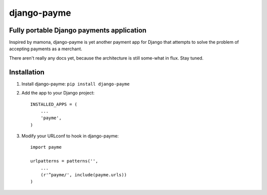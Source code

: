 ============
django-payme
============

Fully portable Django payments application
==========================================

Inspired by mamona, django-payme is yet another payment app for Django that
attempts to solve the problem of accepting payments as a merchant.

There aren't really any docs yet, because the architecture is still some-what
in flux. Stay tuned.


Installation
============

1. Install django-payme: ``pip install django-payme``
2. Add the app to your Django project::

    INSTALLED_APPS = (
        ...
        'payme',
    )

3. Modify your URLconf to hook in django-payme::

    import payme

    urlpatterns = patterns('',
        ...
        (r'^payme/', include(payme.urls))
    )
